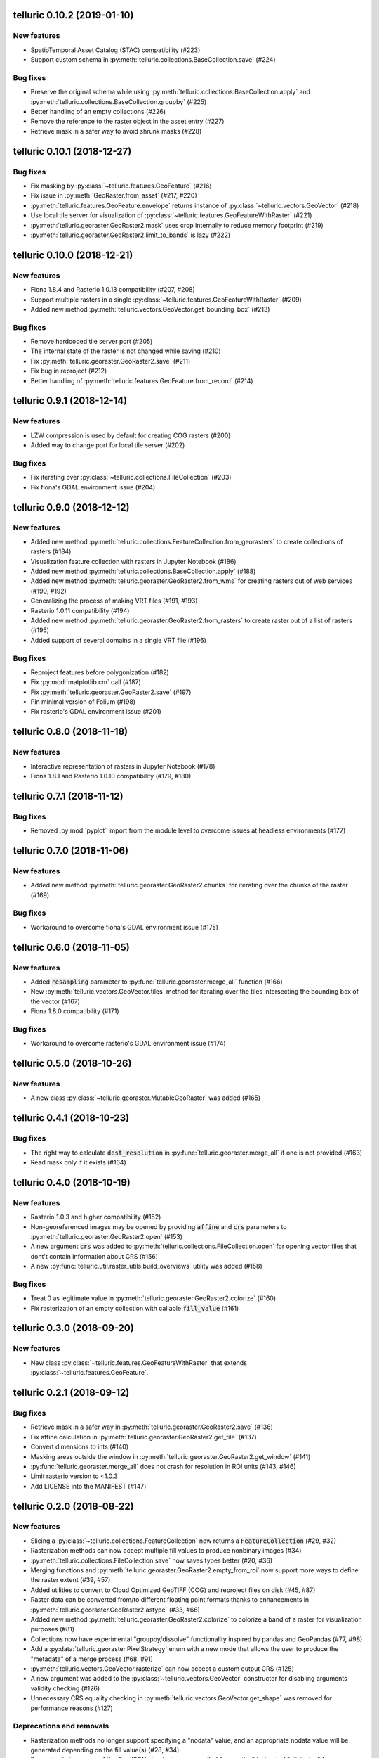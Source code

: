 telluric 0.10.2 (2019-01-10)
============================

New features
------------

* SpatioTemporal Asset Catalog (STAC) compatibility (#223)
* Support custom schema in :py:meth:`telluric.collections.BaseCollection.save` (#224)

Bug fixes
---------

* Preserve the original schema while using :py:meth:`telluric.collections.BaseCollection.apply`
  and :py:meth:`telluric.collections.BaseCollection.groupby` (#225)
* Better handling of an empty collections (#226)
* Remove the reference to the raster object in the asset entry (#227)
* Retrieve mask in a safer way to avoid shrunk masks (#228)

telluric 0.10.1 (2018-12-27)
============================

Bug fixes
---------

* Fix masking by :py:class:`~telluric.features.GeoFeature` (#216)
* Fix issue in :py:meth:`GeoRaster.from_asset` (#217, #220)
* :py:meth:`telluric.features.GeoFeature.envelope` returns instance of
  :py:class:`~telluric.vectors.GeoVector` (#218)
* Use local tile server for visualization of :py:class:`~telluric.features.GeoFeatureWithRaster` (#221)
* :py:meth:`telluric.georaster.GeoRaster2.mask` uses crop internally to reduce memory footprint (#219)
* :py:meth:`telluric.georaster.GeoRaster2.limit_to_bands` is lazy (#222)

telluric 0.10.0 (2018-12-21)
============================

New features
------------

* Fiona 1.8.4 and Rasterio 1.0.13 compatibility (#207, #208)
* Support multiple rasters in a single :py:class:`~telluric.features.GeoFeatureWithRaster` (#209)
* Added new method :py:meth:`telluric.vectors.GeoVector.get_bounding_box` (#213)

Bug fixes
---------

* Remove hardcoded tile server port (#205)
* The internal state of the raster is not changed while saving (#210)
* Fix :py:meth:`telluric.georaster.GeoRaster2.save` (#211)
* Fix bug in reproject (#212)
* Better handling of :py:meth:`telluric.features.GeoFeature.from_record` (#214)

telluric 0.9.1 (2018-12-14)
===========================

New features
------------

* LZW compression is used by default for creating COG rasters (#200)
* Added way to change port for local tile server (#202)

Bug fixes
---------

* Fix iterating over :py:class:`~telluric.collections.FileCollection` (#203)
* Fix fiona's GDAL environment issue (#204)

telluric 0.9.0 (2018-12-12)
===========================

New features
------------

* Added new method :py:meth:`telluric.collections.FeatureCollection.from_georasters` to
  create collections of rasters (#184)
* Visualization feature collection with rasters in Jupyter Notebook (#186)
* Added new method :py:meth:`telluric.collections.BaseCollection.apply` (#188)
* Added new method :py:meth:`telluric.georaster.GeoRaster2.from_wms` for
  creating rasters out of web services (#190, #192)
* Generalizing the process of making VRT files (#191, #193)
* Rasterio 1.0.11 compatibility (#194)
* Added new method :py:meth:`telluric.georaster.GeoRaster2.from_rasters` to
  create raster out of a list of rasters (#195)
* Added support of several domains in a single VRT file (#196)

Bug fixes
---------

* Reproject features before polygonization (#182)
* Fix :py:mod:`matplotlib.cm` call (#187)
* Fix :py:meth:`telluric.georaster.GeoRaster2.save` (#197)
* Pin minimal version of Folium (#198)
* Fix rasterio's GDAL environment issue (#201)

telluric 0.8.0 (2018-11-18)
===========================

New features
------------

* Interactive representation of rasters in Jupyter Notebook (#178)
* Fiona 1.8.1 and Rasterio 1.0.10 compatibility (#179, #180)

telluric 0.7.1 (2018-11-12)
===========================

Bug fixes
---------

* Removed :py:mod:`pyplot` import from the module level to overcome issues at
  headless environments (#177)

telluric 0.7.0 (2018-11-06)
===========================

New features
------------

* Added new method :py:meth:`telluric.georaster.GeoRaster2.chunks` for
  iterating over the chunks of the raster (#169)

Bug fixes
---------

* Workaround to overcome fiona's GDAL environment issue (#175)

telluric 0.6.0 (2018-11-05)
===========================

New features
------------

* Added :code:`resampling` parameter to  :py:func:`telluric.georaster.merge_all`
  function (#166)
* New :py:meth:`telluric.vectors.GeoVector.tiles` method for iterating
  over the tiles intersecting the bounding box of the vector (#167)
* Fiona 1.8.0 compatibility (#171)

Bug fixes
---------

* Workaround to overcome rasterio's GDAL environment issue (#174)

telluric 0.5.0 (2018-10-26)
===========================

New features
------------

* A new class :py:class:`~telluric.georaster.MutableGeoRaster` was added (#165)

telluric 0.4.1 (2018-10-23)
===========================

Bug fixes
---------

* The right way to calculate :code:`dest_resolution` in :py:func:`telluric.georaster.merge_all`
  if one is not provided (#163)
* Read mask only if it exists (#164)

telluric 0.4.0 (2018-10-19)
===========================

New features
------------

* Rasterio 1.0.3 and higher compatibility (#152)
* Non-georeferenced images may be opened by providing :code:`affine` and :code:`crs` parameters
  to :py:meth:`telluric.georaster.GeoRaster2.open` (#153)
* A new argument :code:`crs` was added to :py:meth:`telluric.collections.FileCollection.open`
  for opening vector files that dont't contain information about CRS (#156)
* A new :py:func:`telluric.util.raster_utils.build_overviews` utility was added (#158)

Bug fixes
---------

* Treat 0 as legitimate value in :py:meth:`telluric.georaster.GeoRaster2.colorize` (#160)
* Fix rasterization of an empty collection with callable :code:`fill_value` (#161)

telluric 0.3.0 (2018-09-20)
===========================

New features
------------

* New class :py:class:`~telluric.features.GeoFeatureWithRaster` that extends
  :py:class:`~telluric.features.GeoFeature`.

telluric 0.2.1 (2018-09-12)
===========================

Bug fixes
---------

* Retrieve mask in a safer way in :py:meth:`telluric.georaster.GeoRaster2.save` (#136)
* Fix affine calculation in :py:meth:`telluric.georaster.GeoRaster2.get_tile` (#137)
* Convert dimensions to ints (#140)
* Masking areas outside the window in
  :py:meth:`telluric.georaster.GeoRaster2.get_window` (#141)
* :py:func:`telluric.georaster.merge_all` does not crash for resolution
  in ROI units (#143, #146)
* Limit rasterio version to <1.0.3
* Add LICENSE into the MANIFEST (#147)

telluric 0.2.0 (2018-08-22)
===========================

New features
------------

* Slicing a :py:class:`~telluric.collections.FeatureCollection` now returns a
  :code:`FeatureCollection` (#29, #32)
* Rasterization methods can now accept multiple fill values to produce nonbinary
  images (#34)
* :py:meth:`telluric.collections.FileCollection.save` now saves types
  better (#20, #36)
* Merging functions and :py:meth:`telluric.georaster.GeoRaster2.empty_from_roi`
  now support more ways to define the raster extent (#39, #57)
* Added utilities to convert to Cloud Optimized GeoTIFF (COG) and reproject
  files on disk (#45, #87)
* Raster data can be converted from/to different floating point formats thanks
  to enhancements in :py:meth:`telluric.georaster.GeoRaster2.astype` (#33, #66)
* Added new method :py:meth:`telluric.georaster.GeoRaster2.colorize` to colorize
  a band of a raster for visualization purposes (#81)
* Collections now have experimental "groupby/dissolve" functionality inspired
  by pandas and GeoPandas (#77, #98)
* Add a :py:data:`telluric.georaster.PixelStrategy` enum with a new mode that
  allows the user to produce the "metadata" of a merge process (#68, #91)
* :py:meth:`telluric.vectors.GeoVector.rasterize` can now accept a custom output
  CRS (#125)
* A new argument was added to the :py:class:`~telluric.vectors.GeoVector` constructor
  for disabling arguments validity checking (#126)
* Unnecessary CRS equality checking in
  :py:meth:`telluric.vectors.GeoVector.get_shape` was removed for performance
  reasons (#127)

Deprecations and removals
-------------------------

* Rasterization methods no longer support specifying a "nodata" value, and
  an appropriate nodata value will be generated
  depending on the fill value(s) (#28, #34)
* Properties in the sense of the GeoJSON standard are now called "properties"
  instead of "attributes" for consistency (#84)
* Non georeferenced raster data is no longer supported (although we are considering
  re adding it under some restrictions) (#64, #74)
* It is not required for collections to be reprojected to output CRS for
  rasterization with `fill_value` (#125)

Bug fixes
---------

* :py:meth:`telluric.vectors.GeoVector.from_record` now treats
  :code:`None` values properly (#37, #38)
* :py:class:`~telluric.georaster.GeoRaster2` methods and functions work with
  non isotropic resolution (#39)
* Cropping now behaves correctly with rasterio 1.0.0 (#44, #46)
* Crop size is now correctly computed for rasters in WGS84 (#61, #62)
* Fix rasterio 1.0.0 warnings regarding CRS comparison (#64, #74)
* :py:func:`telluric.georaster.merge_all` now is order independent and produces
  consistent results in all situations (#65, #62)
* :py:class:`~telluric.georaster.GeoRaster2` methods and functions work with
  rasters with positive y scale (#76, #78)
* :py:meth:`telluric.georaster.GeoRaster2.save` with default arguments does not
  crash for small rasters anymore (#16, #53)
* :py:meth:`telluric.collections.FileCollection.save` does not have side effects
  on heterogeneous collections anymore (#19, #24)
* Fix rasterization of points with default arguments (#9)

telluric 0.1.0 (2018-04-21)
===========================

Initial release 🎉
